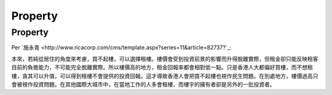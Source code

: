 Property
======================

Property
---------------------

Per `施永青 <http://www.ricacorp.com/cms/template.aspx?series=11&article=82737?`_:

::

本來，若純從居住的角度來考慮，買不起樓，可以選擇租樓。樓價會受到投資前景的影響而升得脫離實際，但租金卻只能反映租客目前的負擔能力，不可能完全脫離實際。所以樓價高的地方，租金回報率都會相對低一點。只是香港人大都偏好買樓，而不想租樓，貪其可以升值，可以得到租樓不會提供的投資回報。這才導致香港人會把買不起樓也視作民生問題。在別處地方，樓價過高只會被視作投資問題。在其他國際大城市中，在當地工作的人多會租樓，而樓宇的擁有者卻是另外的一批投資者。
